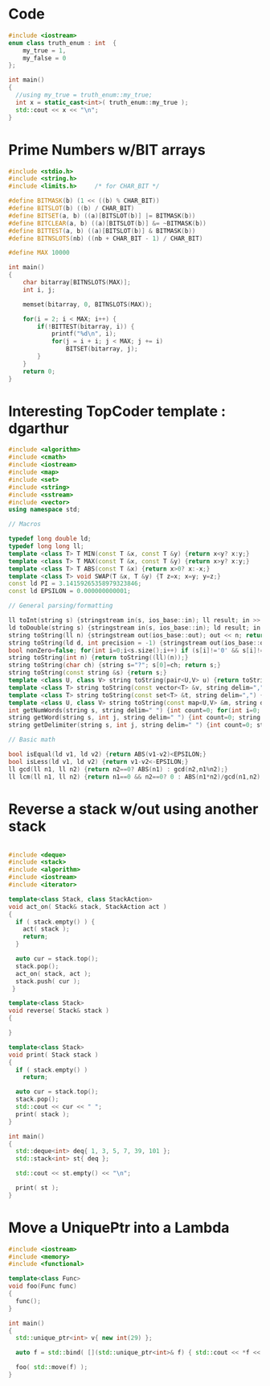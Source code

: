 
* Code
#+BEGIN_SRC cpp :flags -std=c++11
#include <iostream>
enum class truth_enum : int  {
    my_true = 1,
    my_false = 0
};

int main()
{ 
  //using my_true = truth_enum::my_true;
  int x = static_cast<int>( truth_enum::my_true );
  std::cout << x << "\n";
}
#+END_SRC

#+RESULTS:
: 1

* Prime Numbers w/BIT arrays
#+BEGIN_SRC cpp
#include <stdio.h>
#include <string.h>
#include <limits.h>		/* for CHAR_BIT */

#define BITMASK(b) (1 << ((b) % CHAR_BIT))
#define BITSLOT(b) ((b) / CHAR_BIT)
#define BITSET(a, b) ((a)[BITSLOT(b)] |= BITMASK(b))
#define BITCLEAR(a, b) ((a)[BITSLOT(b)] &= ~BITMASK(b))
#define BITTEST(a, b) ((a)[BITSLOT(b)] & BITMASK(b))
#define BITNSLOTS(nb) ((nb + CHAR_BIT - 1) / CHAR_BIT)

#define MAX 10000

int main()
{
	char bitarray[BITNSLOTS(MAX)];
	int i, j;

	memset(bitarray, 0, BITNSLOTS(MAX));

	for(i = 2; i < MAX; i++) {
		if(!BITTEST(bitarray, i)) {
			printf("%d\n", i);
			for(j = i + i; j < MAX; j += i)
				BITSET(bitarray, j);
		}
	}
	return 0;
}

#+END_SRC

* Interesting TopCoder template : dgarthur
#+BEGIN_SRC cpp
#include <algorithm>
#include <cmath>
#include <iostream>
#include <map>
#include <set>
#include <string>
#include <sstream>
#include <vector>
using namespace std;
 
// Macros
 
typedef long double ld;
typedef long long ll;
template <class T> T MIN(const T &x, const T &y) {return x<y? x:y;}
template <class T> T MAX(const T &x, const T &y) {return x>y? x:y;}
template <class T> T ABS(const T &x) {return x>0? x:-x;}
template <class T> void SWAP(T &x, T &y) {T z=x; x=y; y=z;}
const ld PI = 3.14159265358979323846;
const ld EPSILON = 0.000000000001;
 
// General parsing/formatting
 
ll toInt(string s) {stringstream in(s, ios_base::in); ll result; in >> result; return result;}
ld toDouble(string s) {stringstream in(s, ios_base::in); ld result; in >> result; return result;}
string toString(ll n) {stringstream out(ios_base::out); out << n; return out.str();}
string toString(ld d, int precision = -1) {stringstream out(ios_base::out); if (precision >= 0) {out.precision(precision); out.setf(ios::fixed);} out << d; string s=out.str();
bool nonZero=false; for(int i=0;i<s.size();i++) if (s[i]!='0' && s[i]!='-' && s[i]!='.') nonZero=true; if (s[0]=='-' && !nonZero) return s.substr(1); else return s;}
string toString(int n) {return toString((ll)(n));}
string toString(char ch) {string s="?"; s[0]=ch; return s;}
string toString(const string &s) {return s;}
template <class U, class V> string toString(pair<U,V> u) {return toString("(") + toString(u.first) + "," + toString(u.second) + ")";}
template <class T> string toString(const vector<T> &v, string delim=",") {string s="("; for(int i=0;i<v.size();i++) {if(i!=0)s+=delim; s += toString(v[i]);} return s+")";}
template <class T> string toString(const set<T> &t, string delim=",") {string s="{"; for(typename set<T>::const_iterator it=t.begin(); it!=t.end(); it++) {if(it!=t.begin())s+=delim+" "; s += toString(*it);} return s+"}";}
template <class U, class V> string toString(const map<U,V> &m, string delim=",") {string s="{"; for(typename map<U,V>::const_iterator it=m.begin(); it!=m.end(); it++) {if(it!=m.begin())s+=delim+" "; s += toString(it->first) + "->" + toString(it->second);} return s+"}";}
int getNumWords(string s, string delim=" ") {int count=0; for(int i=0; i<s.size(); i++) if ( (i==0 || delim.find(s[i-1])!=-1) && delim.find(s[i]) == -1) count++; return count;}
string getWord(string s, int j, string delim=" ") {int count=0; string t; for(int i=0; i<s.size(); i++) {if (delim.find(s[i])==-1) t += s[i]; else {if (i!=0 && delim.find(s[i-1]) == -1) count++; if(count>j) return t; t="";}} return t;}
string getDelimiter(string s, int j, string delim=" ") {int count=0; string t; for(int i=0; i<s.size(); i++) {if (delim.find(s[i])!=-1) t += s[i]; else {if (i==0 || delim.find(s[i-1]) != -1) count++; if(count>j) return t; t="";}} return t;}
 
// Basic math
 
bool isEqual(ld v1, ld v2) {return ABS(v1-v2)<EPSILON;}
bool isLess(ld v1, ld v2) {return v1-v2<-EPSILON;}
ll gcd(ll n1, ll n2) {return n2==0? ABS(n1) : gcd(n2,n1%n2);}
ll lcm(ll n1, ll n2) {return n1==0 && n2==0? 0 : ABS(n1*n2)/gcd(n1,n2);}

#+END_SRC

* Reverse a stack w/out using another stack

#+BEGIN_SRC cpp :flags -std=c++11

#include <deque>
#include <stack>
#include <algorithm>
#include <iostream>
#include <iterator>

template<class Stack, class StackAction>
void act_on( Stack& stack, StackAction act )
{
  if ( stack.empty() ) {
    act( stack );
    return;
  }

  auto cur = stack.top();
  stack.pop();
  act_on( stack, act );
  stack.push( cur );
 }

template<class Stack>
void reverse( Stack& stack )
{
  
}

template<class Stack>
void print( Stack stack )
{
  if ( stack.empty() )
    return;

  auto cur = stack.top();
  stack.pop();
  std::cout << cur << " ";
  print( stack );
}

int main()
{
  std::deque<int> deq{ 1, 3, 5, 7, 39, 101 };
  std::stack<int> st{ deq };

  std::cout << st.empty() << "\n";

  print( st );
}

#+END_SRC

* Move a UniquePtr into a Lambda
#+BEGIN_SRC cpp :flags -std=c++11
#include <iostream>
#include <memory>
#include <functional>

template<class Func>
void foo(Func func)
{
  func();
}

int main()
{ 
  std::unique_ptr<int> v{ new int(29) };

  auto f = std::bind( [](std::unique_ptr<int>& f) { std::cout << *f << "\n"; }, std::move(v) );

  foo( std::move(f) );
}
#+END_SRC

#+RESULTS:
: 29

